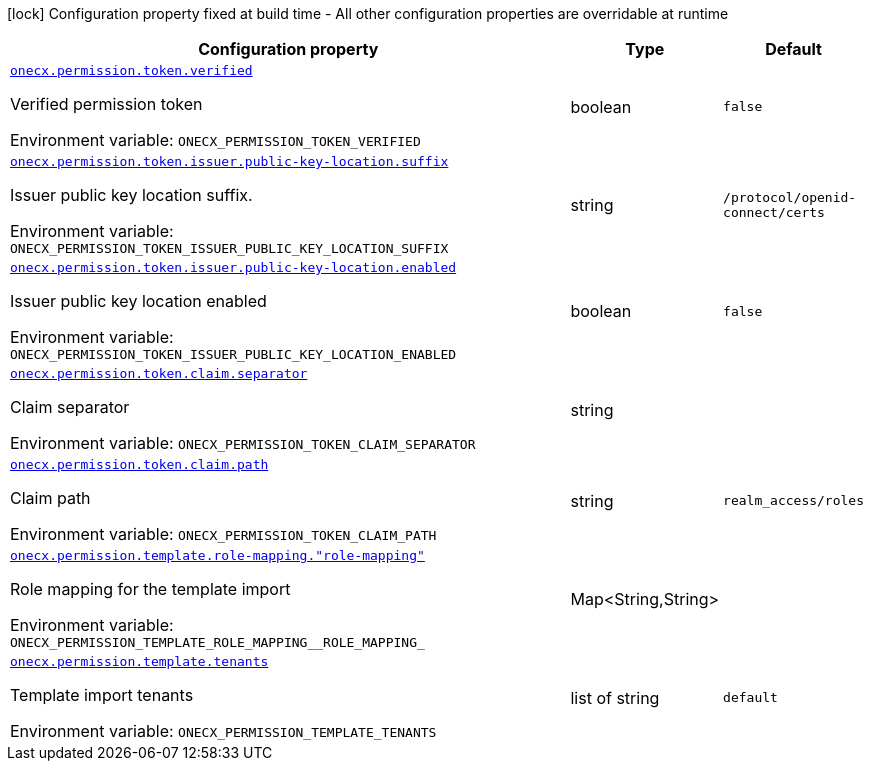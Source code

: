 [.configuration-legend]
icon:lock[title=Fixed at build time] Configuration property fixed at build time - All other configuration properties are overridable at runtime
[.configuration-reference.searchable, cols="80,.^10,.^10"]
|===

h|[.header-title]##Configuration property##
h|Type
h|Default

a| [[onecx-permission-svc_onecx-permission-token-verified]] [.property-path]##link:#onecx-permission-svc_onecx-permission-token-verified[`onecx.permission.token.verified`]##
ifdef::add-copy-button-to-config-props[]
config_property_copy_button:+++onecx.permission.token.verified+++[]
endif::add-copy-button-to-config-props[]


[.description]
--
Verified permission token


ifdef::add-copy-button-to-env-var[]
Environment variable: env_var_with_copy_button:+++ONECX_PERMISSION_TOKEN_VERIFIED+++[]
endif::add-copy-button-to-env-var[]
ifndef::add-copy-button-to-env-var[]
Environment variable: `+++ONECX_PERMISSION_TOKEN_VERIFIED+++`
endif::add-copy-button-to-env-var[]
--
|boolean
|`false`

a| [[onecx-permission-svc_onecx-permission-token-issuer-public-key-location-suffix]] [.property-path]##link:#onecx-permission-svc_onecx-permission-token-issuer-public-key-location-suffix[`onecx.permission.token.issuer.public-key-location.suffix`]##
ifdef::add-copy-button-to-config-props[]
config_property_copy_button:+++onecx.permission.token.issuer.public-key-location.suffix+++[]
endif::add-copy-button-to-config-props[]


[.description]
--
Issuer public key location suffix.


ifdef::add-copy-button-to-env-var[]
Environment variable: env_var_with_copy_button:+++ONECX_PERMISSION_TOKEN_ISSUER_PUBLIC_KEY_LOCATION_SUFFIX+++[]
endif::add-copy-button-to-env-var[]
ifndef::add-copy-button-to-env-var[]
Environment variable: `+++ONECX_PERMISSION_TOKEN_ISSUER_PUBLIC_KEY_LOCATION_SUFFIX+++`
endif::add-copy-button-to-env-var[]
--
|string
|`/protocol/openid-connect/certs`

a| [[onecx-permission-svc_onecx-permission-token-issuer-public-key-location-enabled]] [.property-path]##link:#onecx-permission-svc_onecx-permission-token-issuer-public-key-location-enabled[`onecx.permission.token.issuer.public-key-location.enabled`]##
ifdef::add-copy-button-to-config-props[]
config_property_copy_button:+++onecx.permission.token.issuer.public-key-location.enabled+++[]
endif::add-copy-button-to-config-props[]


[.description]
--
Issuer public key location enabled


ifdef::add-copy-button-to-env-var[]
Environment variable: env_var_with_copy_button:+++ONECX_PERMISSION_TOKEN_ISSUER_PUBLIC_KEY_LOCATION_ENABLED+++[]
endif::add-copy-button-to-env-var[]
ifndef::add-copy-button-to-env-var[]
Environment variable: `+++ONECX_PERMISSION_TOKEN_ISSUER_PUBLIC_KEY_LOCATION_ENABLED+++`
endif::add-copy-button-to-env-var[]
--
|boolean
|`false`

a| [[onecx-permission-svc_onecx-permission-token-claim-separator]] [.property-path]##link:#onecx-permission-svc_onecx-permission-token-claim-separator[`onecx.permission.token.claim.separator`]##
ifdef::add-copy-button-to-config-props[]
config_property_copy_button:+++onecx.permission.token.claim.separator+++[]
endif::add-copy-button-to-config-props[]


[.description]
--
Claim separator


ifdef::add-copy-button-to-env-var[]
Environment variable: env_var_with_copy_button:+++ONECX_PERMISSION_TOKEN_CLAIM_SEPARATOR+++[]
endif::add-copy-button-to-env-var[]
ifndef::add-copy-button-to-env-var[]
Environment variable: `+++ONECX_PERMISSION_TOKEN_CLAIM_SEPARATOR+++`
endif::add-copy-button-to-env-var[]
--
|string
|

a| [[onecx-permission-svc_onecx-permission-token-claim-path]] [.property-path]##link:#onecx-permission-svc_onecx-permission-token-claim-path[`onecx.permission.token.claim.path`]##
ifdef::add-copy-button-to-config-props[]
config_property_copy_button:+++onecx.permission.token.claim.path+++[]
endif::add-copy-button-to-config-props[]


[.description]
--
Claim path


ifdef::add-copy-button-to-env-var[]
Environment variable: env_var_with_copy_button:+++ONECX_PERMISSION_TOKEN_CLAIM_PATH+++[]
endif::add-copy-button-to-env-var[]
ifndef::add-copy-button-to-env-var[]
Environment variable: `+++ONECX_PERMISSION_TOKEN_CLAIM_PATH+++`
endif::add-copy-button-to-env-var[]
--
|string
|`realm_access/roles`

a| [[onecx-permission-svc_onecx-permission-template-role-mapping-role-mapping]] [.property-path]##link:#onecx-permission-svc_onecx-permission-template-role-mapping-role-mapping[`onecx.permission.template.role-mapping."role-mapping"`]##
ifdef::add-copy-button-to-config-props[]
config_property_copy_button:+++onecx.permission.template.role-mapping."role-mapping"+++[]
endif::add-copy-button-to-config-props[]


[.description]
--
Role mapping for the template import


ifdef::add-copy-button-to-env-var[]
Environment variable: env_var_with_copy_button:+++ONECX_PERMISSION_TEMPLATE_ROLE_MAPPING__ROLE_MAPPING_+++[]
endif::add-copy-button-to-env-var[]
ifndef::add-copy-button-to-env-var[]
Environment variable: `+++ONECX_PERMISSION_TEMPLATE_ROLE_MAPPING__ROLE_MAPPING_+++`
endif::add-copy-button-to-env-var[]
--
|Map<String,String>
|

a| [[onecx-permission-svc_onecx-permission-template-tenants]] [.property-path]##link:#onecx-permission-svc_onecx-permission-template-tenants[`onecx.permission.template.tenants`]##
ifdef::add-copy-button-to-config-props[]
config_property_copy_button:+++onecx.permission.template.tenants+++[]
endif::add-copy-button-to-config-props[]


[.description]
--
Template import tenants


ifdef::add-copy-button-to-env-var[]
Environment variable: env_var_with_copy_button:+++ONECX_PERMISSION_TEMPLATE_TENANTS+++[]
endif::add-copy-button-to-env-var[]
ifndef::add-copy-button-to-env-var[]
Environment variable: `+++ONECX_PERMISSION_TEMPLATE_TENANTS+++`
endif::add-copy-button-to-env-var[]
--
|list of string
|`default`

|===

